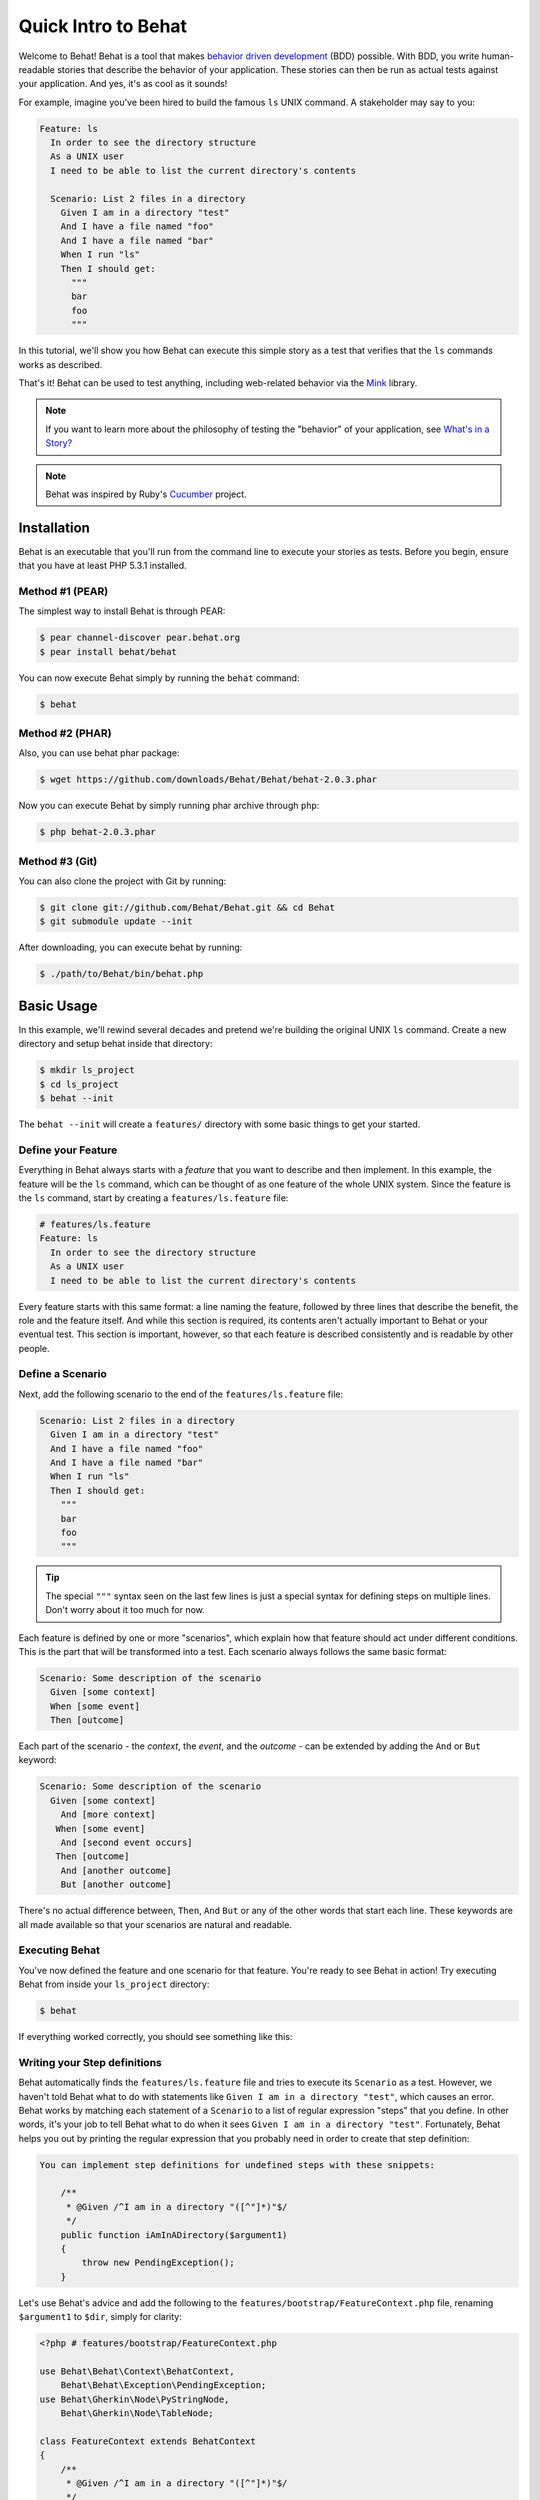 Quick Intro to Behat
====================

Welcome to Behat! Behat is a tool that makes `behavior driven development`_
(BDD) possible. With BDD, you write human-readable stories that describe
the behavior of your application. These stories can then be run as actual
tests against your application. And yes, it's as cool as it sounds!

For example, imagine you've been hired to build the famous ``ls`` UNIX command.
A stakeholder may say to you:

.. code-block:: gherkin

    Feature: ls
      In order to see the directory structure
      As a UNIX user
      I need to be able to list the current directory's contents

      Scenario: List 2 files in a directory
        Given I am in a directory "test"
        And I have a file named "foo"
        And I have a file named "bar"
        When I run "ls"
        Then I should get:
          """
          bar
          foo
          """

In this tutorial, we'll show you how Behat can execute this simple story
as a test that verifies that the ``ls`` commands works as described.

That's it! Behat can be used to test anything, including web-related behavior
via the `Mink`_ library.

.. note::

    If you want to learn more about the philosophy of testing the "behavior"
    of your application, see `What's in a Story?`_

.. note::

    Behat was inspired by Ruby's `Cucumber`_ project.

Installation
------------

Behat is an executable that you'll run from the command line to execute your
stories as tests. Before you begin, ensure that you have at least PHP 5.3.1
installed.

Method #1 (PEAR)
~~~~~~~~~~~~~~~~

The simplest way to install Behat is through PEAR:

.. code-block:: bash

    $ pear channel-discover pear.behat.org
    $ pear install behat/behat

You can now execute Behat simply by running the ``behat`` command:

.. code-block:: bash

    $ behat

Method #2 (PHAR)
~~~~~~~~~~~~~~~~

Also, you can use behat phar package:

.. code-block:: bash

    $ wget https://github.com/downloads/Behat/Behat/behat-2.0.3.phar

Now you can execute Behat by simply running phar archive through ``php``:

.. code-block:: bash

    $ php behat-2.0.3.phar

Method #3 (Git)
~~~~~~~~~~~~~~~

You can also clone the project with Git by running:

.. code-block:: bash

    $ git clone git://github.com/Behat/Behat.git && cd Behat
    $ git submodule update --init

After downloading, you can execute behat by running:

.. code-block:: bash

    $ ./path/to/Behat/bin/behat.php

Basic Usage
-----------

In this example, we'll rewind several decades and pretend we're building
the original UNIX ``ls`` command. Create a new directory and setup behat
inside that directory:

.. code-block:: bash

    $ mkdir ls_project
    $ cd ls_project
    $ behat --init

The ``behat --init`` will create a ``features/`` directory with some basic
things to get your started.

Define your Feature
~~~~~~~~~~~~~~~~~~~

Everything in Behat always starts with a *feature* that you want to describe
and then implement. In this example, the feature will be the ``ls`` command,
which can be thought of as one feature of the whole UNIX system. Since the
feature is the ``ls`` command, start by creating a ``features/ls.feature``
file:

.. code-block:: gherkin

    # features/ls.feature
    Feature: ls
      In order to see the directory structure
      As a UNIX user
      I need to be able to list the current directory's contents

Every feature starts with this same format: a line naming the feature, followed
by three lines that describe the benefit, the role and the feature itself.
And while this section is required, its contents aren't actually important
to Behat or your eventual test. This section is important, however, so that
each feature is described consistently and is readable by other people.

Define a Scenario
~~~~~~~~~~~~~~~~~

Next, add the following scenario to the end of the ``features/ls.feature``
file:

.. code-block:: gherkin

    Scenario: List 2 files in a directory
      Given I am in a directory "test"
      And I have a file named "foo"
      And I have a file named "bar"
      When I run "ls"
      Then I should get:
        """
        bar
        foo
        """

.. tip::

    The special ``"""`` syntax seen on the last few lines is just a special
    syntax for defining steps on multiple lines. Don't worry about it too
    much for now.

Each feature is defined by one or more "scenarios", which explain how that
feature should act under different conditions. This is the part that will
be transformed into a test. Each scenario always follows the same basic format:

.. code-block:: gherkin

    Scenario: Some description of the scenario
      Given [some context]
      When [some event]
      Then [outcome]

Each part of the scenario - the *context*, the *event*,  and the *outcome* -
can be extended by adding the ``And`` or ``But`` keyword:

.. code-block:: gherkin

    Scenario: Some description of the scenario
      Given [some context]
        And [more context]
       When [some event]
        And [second event occurs]
       Then [outcome]
        And [another outcome]
        But [another outcome]

There's no actual difference between, ``Then``, ``And`` ``But`` or any of
the other words that start each line. These keywords are all made available
so that your scenarios are natural and readable.

Executing Behat
~~~~~~~~~~~~~~~

You've now defined the feature and one scenario for that feature. You're
ready to see Behat in action! Try executing Behat from inside your ``ls_project``
directory:

.. code-block:: bash

    $ behat

If everything worked correctly, you should see something like this:

.. image:: /images/ls_no_defined_steps.png
   :align: center

Writing your Step definitions
~~~~~~~~~~~~~~~~~~~~~~~~~~~~~

Behat automatically finds the ``features/ls.feature`` file and tries to execute
its ``Scenario`` as a test. However, we haven't told Behat what to do with
statements like ``Given I am in a directory "test"``, which causes an error.
Behat works by matching each statement of a ``Scenario`` to a list of regular
expression "steps" that you define. In other words, it's your job to tell
Behat what to do when it sees ``Given I am in a directory "test"``. Fortunately,
Behat helps you out by printing the regular expression that you probably
need in order to create that step definition:

.. code-block:: text

    You can implement step definitions for undefined steps with these snippets:

        /**
         * @Given /^I am in a directory "([^"]*)"$/
         */
        public function iAmInADirectory($argument1)
        {
            throw new PendingException();
        }

Let's use Behat's advice and add the following to the ``features/bootstrap/FeatureContext.php``
file, renaming ``$argument1`` to ``$dir``, simply for clarity:

.. code-block:: php

    <?php # features/bootstrap/FeatureContext.php

    use Behat\Behat\Context\BehatContext,
        Behat\Behat\Exception\PendingException;
    use Behat\Gherkin\Node\PyStringNode,
        Behat\Gherkin\Node\TableNode;

    class FeatureContext extends BehatContext
    {
        /**
         * @Given /^I am in a directory "([^"]*)"$/
         */
        public function iAmInADirectory($dir)
        {
            if (!file_exists($dir)) {
                mkdir($dir);
            }
            chdir($dir);
        }
    }

Basically, we've started with the regular expression suggested by Behat, which
makes the value inside the quotations (e.g. "test") available as the ``$dir``
variable. Inside the method, we simple create the directory and move into it.

Repeat this for the other three missing steps so that your ``FeatureContext.php``
file looks like this:

.. code-block:: php

    <?php # features/bootstrap/FeatureContext.php

    use Behat\Behat\Context\BehatContext,
        Behat\Behat\Exception\PendingException;
    use Behat\Gherkin\Node\PyStringNode,
        Behat\Gherkin\Node\TableNode;

    class FeatureContext extends BehatContext
    {
        private $output;

        /** @Given /^I am in a directory "([^"]*)"$/ */
        public function iAmInADirectory($dir)
        {
            if (!file_exists($dir)) {
                mkdir($dir);
            }
            chdir($dir);
        }

        /** @Given /^I have a file named "([^"]*)"$/ */
        public function iHaveAFileNamed($file)
        {
            touch($file);
        }

        /** @When /^I run "([^"]*)"$/ */
        public function iRun($command)
        {
            exec($command, $output);
            $this->output = trim(implode("\n", $output));
        }

        /** @Then /^I should get:$/ */
        public function iShouldGet(PyStringNode $string)
        {
            if ((string) $string !== $this->output) {
                throw new Exception(
                    "Actual output is:\n" . $this->output
                );
            }
        }
    }

.. note::

    When you specify multi-line step arguments - like we did using the triple
    quotation syntax (``"""``) in the above scenario, the value passed into
    the step function (e.g. ``$string``) is actually an object, which can
    be converted into a string using ``(string) $string`` or
    ``$string->getRaw()``.

Great! Now that you've defined all of your steps, run Behat again:

.. code-block:: bash

    $ behat

.. image:: /images/ls_passing_one_step.png
   :align: center

Success! Behat executed each of your steps - creating a new directory with
two files and running the ``ls`` command - and compared the result to the
expected result.

Of course, now that you've defined your basic steps, adding more scenarios
is easy. For example, add the following to your ``features/ls.feature`` file
so that you now have two scenarios defined:

.. code-block:: gherkin

    Scenario: List 2 files in a directory with the -a option
      Given I am in a directory "test"
      And I have a file named "foo"
      And I have a file named ".bar"
      When I run "ls -a"
      Then I should get:
        """
        .
        ..
        .bar
        foo
        """

Run Behat again. This time, it'll run two tests, and both will pass.

.. image:: /images/ls_passing_two_steps.png
   :align: center

That's it! Now that you've got a few steps defined, you can probably dream
up lots of different scenarios to write for the ``ls`` command. Of course,
this same basic idea could be used to test web applications, and Behat integrates
beautifully with a library called `Mink`_ to do just that.

Of course, there's still lot's more to learn, including more about the
:doc:`Gherkin syntax </guides/1.gherkin>` (the language used in the ``ls.feature``
file).

Some more Behat Basics
----------------------

When you run ``behat --init``, it sets up a directory that looks like this:

.. code-block:: bash

    |-- features
       `-- bootstrap
           `-- FeatureContext.php

Everything related to Behat will live inside the ``features`` directory, which
is composed of three basic areas:

1. ``features/`` - Behat looks for ``*.feature`` files here to execute

2. ``features/bootstrap/`` - Every ``*.php`` file in that directory will
   be autoloaded by Behat before any actual steps are executed

3. ``features/bootstrap/FeatureContext.php`` - This file is the context
   class in which every scenario step will be executed

More about Features
-------------------

As you've already seen, a feature is a simple, readable plain text file,
in a format called Gherkin. Each feature file follows a few basic rules:

1. Every ``*.feature`` file conventionally consists of a single "feature"
   (like the ``ls`` command or *user registration*).

2. A line starting with the keyword ``Feature:`` followed by its title and
   three indented lines defines the start of a new feature.

3. A feature usually contains a list of scenarios. You can write whatever
   you want up until the first scenario: this text will become the feature
   description.

4. Each scenario starts with the ``Scenario:`` keyword followed by a short
   description of the scenario. Under each scenario is a list of steps, which
   must start with one of the following keywords: ``Given``, ``When``, ``Then``,
   ``But`` or ``And``. Behat treats each of these keywords the same, but you
   should use them as intended for consistent scenarios.

.. tip::

    Behat also allows you to write your features in your native language.
    In other words, instead of writing ``Feature``, ``Scenario`` or ``Given``,
    you can use your native language by configuring Behat to use one of its
    many supported languages.
    
    To check if your language is supported and to see the available keywords,
    run:
    
    .. code-block:: bash
    
        $ behat --story-syntax --lang YOUR_LANG

    Supported languages include (but are not limited to) ``fr``, ``es``, ``it``
    and, of course, the english pirate dialect ``en-pirate``.

You can read more about features and Gherkin language in ":doc:`/guides/1.gherkin`"
guide.

More about Steps
----------------

For each step (e.g. ``Given I am in a directory "test"``), Behat will look
for a matching step definition by matching the text of the step against the
regular expressions defined by each step definition.

A step definition is written in php and consists of a keyword, a regular
expression, and a callback. For example:

.. code-block:: php

    /**
     * @Given /^I am in a directory "([^"]*)"$/
     */
    public function iAmInADirectory($dir)
    {
        if (!file_exists($dir)) {
            mkdir($dir);
        }
        chdir($dir);
    }

A few pointers:

1. ``@Given`` is a definition keyword. There are 3 supported keywords in
   annotations: ``@Given``/``@When``/``@Then``. These three definition keywords
   are actually equivalent, but all three are available so that your step
   definition remains readable.

2. The text after the keyword is the regular expression (e.g. ``/^I am in a directory "([^"]*)"$/``).

3. All search patterns in the regular expression (e.g. ``([^"]*)``) will become
   method arguments (``$dir``).

4. If, inside a step, you need to tell Behat that some sort of "failure" has
   occurred, you should throw an exception:

    .. code-block:: php

       /**
        * @Then /^I should get:$/
        */
       public function iShouldGet(PyStringNode $string)
       {
           if ((string) $string !== $this->output) {
               throw new Exception(
                   "Actual output is:\n" . $this->output
               );
           }
       }

.. tip::

    Behat doesn't come with its own assertion tool, but you can use any proper
    assertion tool out there. Proper assertion tool is a library, which
    assertions throw exceptions on fail. For example, if you're familiar with
    PHPUnit, you can use its assertions in Behat:

    .. code-block:: php

        <?php # features/bootstrap/FeatureContext.php

        use Behat\Behat\Context\BehatContext;
        use Behat\Gherkin\Node\PyStringNode;

        require_once 'PHPUnit/Autoload.php';
        require_once 'PHPUnit/Framework/Assert/Functions.php';

        class FeatureContext extends BehatContext
        {
            /**
             * @Then /^I should get:$/
             */
            public function iShouldGet(PyStringNode $string)
            {
                assertEquals($string->toRaw(), $this->output);
            }
        }

In the same way, any step that does *not* throw an exception will be seen
by Behat as "passing". 

You can read more about step definitions in ":doc:`/guides/2.definitions`" guide.

The Context Class: ``FeatureContext``
-------------------------------------

Behat creates an context object for each scenario and executes all scenario
steps inside that same object. In other words, if you want to share variables
between steps, you can easily do that by setting property values on the context
object itself (which was shown in the previous example).

You can read more about ``FeatureContext`` in ":doc:`/guides/4.context`" guide.

The ``behat`` Command Line Tool
-------------------------------

Behat comes with a powerful console utility responsible for executing the
Behat tests. The utility comes with a wide array of options.

To see options and usage for the utility, run:

.. code-block:: bash

    $ behat -h

One of the handiest things it does it to show you all of the step definitions
that you have configured in your system. This is an easy way to recall exactly
how a step you defined earlier is worded:

.. code-block:: bash

    $ behat --definitions

You can read more about Behat CLI in ":doc:`/guides/6.cli`" guide.

What's Next?
------------

Congratulations! You now know everything you need in order to get started
with behavior driven development and Behat. From here, you can learn more
about the :doc:`Gherkin</guides/1.gherkin>` syntax or learn how to test your
web applications by using Behat with Mink.

* :doc:`/cookbook/behat_and_mink`
* :doc:`/guides/1.gherkin`
* :doc:`/guides/6.cli`

.. _`behavior driven development`: http://en.wikipedia.org/wiki/Behavior_Driven_Development
.. _`Mink`: https://github.com/behat/mink
.. _`What's in a Story?`: http://blog.dannorth.net/whats-in-a-story/
.. _`Cucumber`: http://cukes.info/
.. _`Goutte`: https://github.com/fabpot/goutte
.. _`PHPUnit`: http://phpunit.de
.. _`Testing Web Applications with Mink`: https://github.com/behat/mink